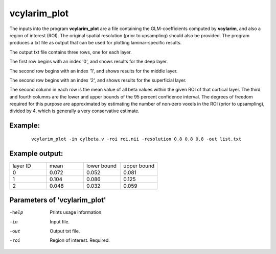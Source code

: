 vcylarim_plot
=====================

The inputs into the program  **vcylarim_plot** are a file containing
the GLM-coefficients computed by **vcylarim**, and also a region of interest (ROI).
The original spatial resolution (prior to upsampling) should also be provided.
The program produces a txt file as output that can be used for plotting laminar-specific results.

The output txt file contains three rows, one for each layer.

The first row begins with an index '0', and shows results for the deep layer.

The second row begins with an index '1', and shows results for the middle layer.

The second row begins with an index '2', and shows results for the superficial layer.

The second column in each row is the mean value of all beta values within the given ROI
of that cortical layer. The third and fourth columns are the lower and upper bounds
of the 95 percent confidence interval. The degrees of freedom required for this purpose
are approximated by estimating the number of non-zero voxels in the ROI (prior to upsampling),
divided by 4, which is generally a very conservative estimate.



Example:
``````````

 :: 
 
   vcylarim_plot -in cylbeta.v -roi roi.nii -resolution 0.8 0.8 0.8 -out list.txt


 
 
Example output:
``````````


.. list-table:: 
   :widths: 20 20 20 20
      
   * - layer ID
     - mean
     - lower bound
     - upper bound
   * - 0
     - 0.072
     - 0.052
     - 0.081
   * - 1	       
     - 0.104
     - 0.086
     - 0.125    
   * - 2
     - 0.048
     - 0.032
     - 0.059


 

Parameters of 'vcylarim_plot'
````````````````````````````````

-help     Prints usage information.
-in       Input file.
-out      Output txt file.
-roi      Region of interest. Required.



.. index:: cylarim_plot

